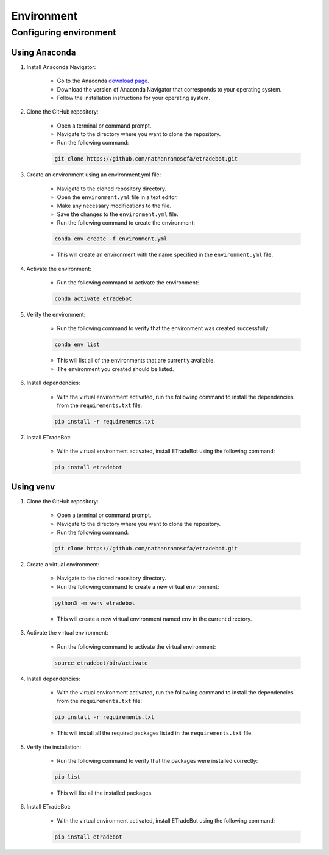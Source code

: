 .. _environment:

###########
Environment
###########

Configuring environment
=======================

Using Anaconda
--------------

1. Install Anaconda Navigator:

    * Go to the Anaconda `download page <https://www.anaconda.com/products/distribution>`_.
    * Download the version of Anaconda Navigator that corresponds to your operating system.
    * Follow the installation instructions for your operating system.

2. Clone the GitHub repository:

    * Open a terminal or command prompt.
    * Navigate to the directory where you want to clone the repository.
    * Run the following command:

    .. code-block:: bash

        git clone https://github.com/nathanramoscfa/etradebot.git

3. Create an environment using an environment.yml file:

    * Navigate to the cloned repository directory.
    * Open the ``environment.yml`` file in a text editor.
    * Make any necessary modifications to the file.
    * Save the changes to the ``environment.yml`` file.
    * Run the following command to create the environment:

    .. code-block:: bash

        conda env create -f environment.yml

    * This will create an environment with the name specified in the ``environment.yml`` file.

4. Activate the environment:

    * Run the following command to activate the environment:

    .. code-block:: bash

        conda activate etradebot

5. Verify the environment:

    * Run the following command to verify that the environment was created successfully:

    .. code-block:: bash

        conda env list

    * This will list all of the environments that are currently available.
    * The environment you created should be listed.

6. Install dependencies:

    * With the virtual environment activated, run the following command to install the dependencies from the ``requirements.txt`` file:

    .. code-block:: bash

        pip install -r requirements.txt

7. Install ETradeBot:

    * With the virtual environment activated, install ETradeBot using the following command:

    .. code-block:: bash

        pip install etradebot

Using venv
----------

1. Clone the GitHub repository:

    * Open a terminal or command prompt.
    * Navigate to the directory where you want to clone the repository.
    * Run the following command:

    .. code-block:: bash

        git clone https://github.com/nathanramoscfa/etradebot.git

2. Create a virtual environment:

    * Navigate to the cloned repository directory.
    * Run the following command to create a new virtual environment:

    .. code-block:: bash

        python3 -m venv etradebot

    * This will create a new virtual environment named ``env`` in the current directory.

3. Activate the virtual environment:

    * Run the following command to activate the virtual environment:

    .. code-block:: bash

        source etradebot/bin/activate

4. Install dependencies:

    * With the virtual environment activated, run the following command to install the dependencies from the ``requirements.txt`` file:

    .. code-block:: bash

        pip install -r requirements.txt

    * This will install all the required packages listed in the ``requirements.txt`` file.

5. Verify the installation:

    * Run the following command to verify that the packages were installed correctly:

    .. code-block:: bash

        pip list

    * This will list all the installed packages.

6. Install ETradeBot:

    * With the virtual environment activated, install ETradeBot using the following command:

    .. code-block:: bash

        pip install etradebot
